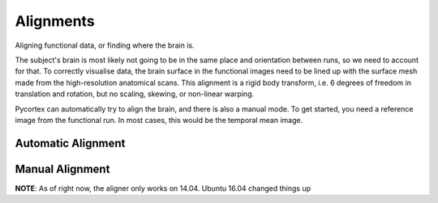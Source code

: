 Alignments
==========
Aligning functional data, or finding where the brain is.

The subject's brain is most likely not going to be in the same place and orientation between runs, so we need to account for that.
To correctly visualise data, the brain surface in the functional images need to be lined up with the surface mesh made from the high-resolution anatomical scans.
This alignment is a rigid body transform, i.e. 6 degrees of freedom in translation and rotation, but no scaling, skewing, or non-linear warping.

Pycortex can automatically try to align the brain, and there is also a manual mode.
To get started, you need a reference image from the functional run. In most cases, this would be the temporal mean image.


Automatic Alignment
-------------------

Manual Alignment
----------------
**NOTE**: As of right now, the aligner only works on 14.04. Ubuntu 16.04 changed things up 